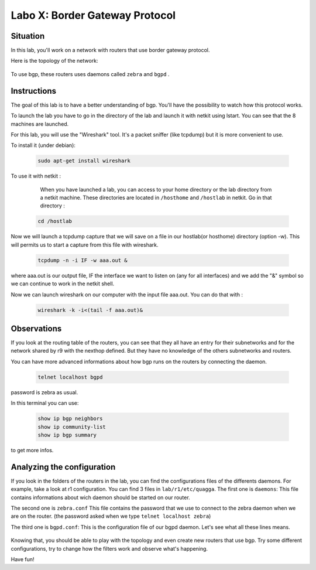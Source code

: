 ===============================
Labo X: Border Gateway Protocol
===============================

Situation
---------


In this lab, you'll work on a network with routers that use border gateway protocol.

Here is the topology of the network:

  .. figure:: ../../png/labs/bgp/topology.png
     :align: center
     :scale: 100


To use bgp, these routers uses daemons called ``zebra`` and ``bgpd`` .

Instructions
------------

The goal of this lab is to have a better understanding of bgp. You'll have the possibility to watch how this protocol works.

To launch the lab you have to go in the directory of the lab and launch it with netkit using lstart. 
You can see that the 8 machines are launched. 

For this lab, you will use the "Wireshark" tool. It's a packet sniffer (like tcpdump) but it is more convenient to use.

To install it (under debian):

 .. code:: console

    sudo apt-get install wireshark

To use it with netkit :

    When you have launched a lab, you can access to your home directory or the lab directory from a netkit machine. These directories are located in ``/hosthome`` and ``/hostlab`` in netkit. Go in that directory :

 .. code:: console

    cd /hostlab

Now we will launch a tcpdump capture that we will save on a file in our hostlab(or hosthome) directory (option -w). This will permits us to start a capture from this file with wireshark.

 .. code:: console

    tcpdump -n -i IF -w aaa.out &

where aaa.out is our output file, IF the interface we want to listen on (any for all interfaces) and we add the "&" symbol so we can continue to work in the netkit shell.

Now we can launch wireshark on our computer with the input file aaa.out. You can do that with :

 .. code:: console

    wireshark -k -i<(tail -f aaa.out)&


Observations
------------

If you look at the routing table of the routers, you can see that they all have an entry for their subnetworks and for the network shared by r9 with the nexthop defined. But they have no knowledge of the others subnetworks and routers.

You can have more advanced informations about how bgp runs on the routers by connecting the daemon.

 .. code:: console

    telnet localhost bgpd

password is zebra as usual.

In this terminal you can use:

 .. code:: console

    show ip bgp neighbors
    show ip community-list
    show ip bgp summary

to get more infos.


Analyzing the configuration
---------------------------

If you look in the folders of the routers in the lab, you can find the configurations files of the differents daemons. For example, take a look at r1 configuration. You can find 3 files in ``lab/r1/etc/quagga``. 
The first one is ``daemons``:
This file contains informations about wich daemon should be started on our router.

The second one is ``zebra.conf``
This file contains the password that we use to connect to the zebra daemon when we are on the router. (the password asked when we type ``telnet localhost zebra``)

The third one is ``bgpd.conf``:
This is the configuration file of our bgpd daemon. Let's see what all these lines means.

  .. figure:: ../../png/labs/bgp/bgpdconf.png
     :align: center
     :scale: 100

Knowing that, you should be able to play with the topology and even create new routers that use bgp. Try some different configurations, try to change how the filters work and observe what's happening.


Have fun!
